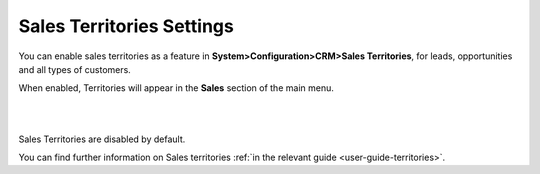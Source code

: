 .. _admin-guide-territories:

Sales Territories Settings
==========================

You can enable sales territories as a feature in **System>Configuration>CRM>Sales Territories**, for leads, opportunities and all types of customers.

When enabled, Territories will appear in the **Sales** section of the main menu.


|

.. image:: ../img/configuration/territories.png

|

Sales Territories are disabled by default.

You can find further information on Sales territories :ref:`in the relevant guide <user-guide-territories>`.